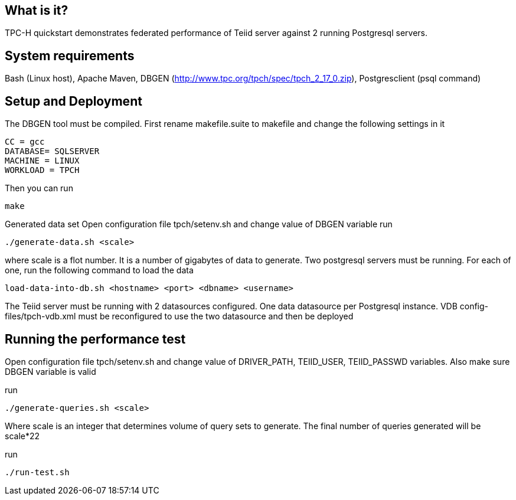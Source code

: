 
== What is it?

TPC-H quickstart demonstrates federated performance of Teiid server against 2 running Postgresql servers.

== System requirements

Bash (Linux host), Apache Maven, DBGEN (http://www.tpc.org/tpch/spec/tpch_2_17_0.zip), Postgresclient (psql command)

== Setup and Deployment

The DBGEN tool must be compiled. First rename makefile.suite to makefile and change the following settings in it

----
CC = gcc  
DATABASE= SQLSERVER  
MACHINE = LINUX  
WORKLOAD = TPCH  
----

Then you can run

----
make
----

Generated data set Open configuration file tpch/setenv.sh and change value of DBGEN variable run

----
./generate-data.sh <scale>
----

where scale is a flot number. It is a number of gigabytes of data to generate. Two postgresql servers must be running. For each of one, run the following command to load the data

----
load-data-into-db.sh <hostname> <port> <dbname> <username>
----

The Teiid server must be running with 2 datasources configured. One data datasource per Postgresql instance. VDB config-files/tpch-vdb.xml must be reconfigured to use the two datasource and then be deployed

== Running the performance test

Open configuration file tpch/setenv.sh and change value of DRIVER_PATH, TEIID_USER, TEIID_PASSWD variables. Also make sure DBGEN variable is valid

run

----
./generate-queries.sh <scale>
----

Where scale is an integer that determines volume of query sets to generate. The final number of queries generated will be scale*22

run

----
./run-test.sh
----
